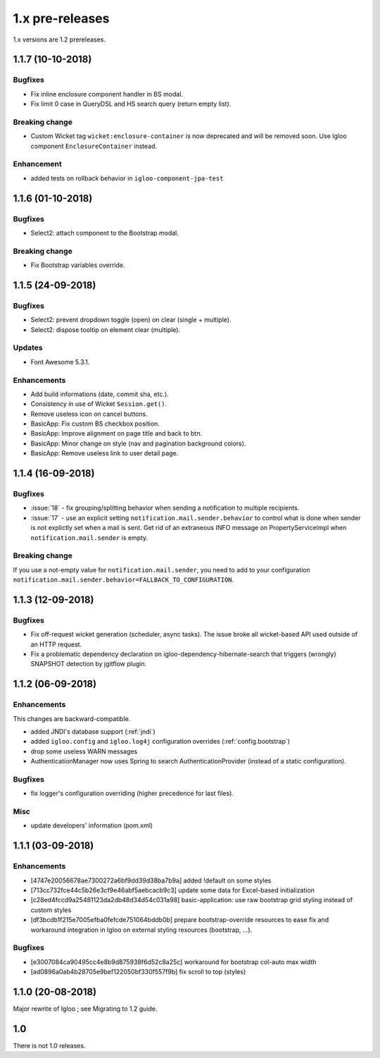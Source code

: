 ################
1.x pre-releases
################

1.x versions are 1.2 prereleases.

.. _v1.1.7:

1.1.7 (10-10-2018)
####################

Bugfixes
********

* Fix inline enclosure component handler in BS modal.
* Fix limit 0 case in QueryDSL and HS search query (return empty list).

Breaking change
***************

* Custom Wicket tag ``wicket:enclosure-container`` is now deprecated and will be
  removed soon. Use Igloo component ``EnclosureContainer`` instead.

Enhancement
***********

* added tests on rollback behavior in ``igloo-component-jpa-test``

.. _v1.1.6:

1.1.6 (01-10-2018)
##################

Bugfixes
********

* Select2: attach component to the Bootstrap modal.

Breaking change
***************

* Fix Bootstrap variables override.

.. _v1.1.5:

1.1.5 (24-09-2018)
##################

Bugfixes
********

* Select2: prevent dropdown toggle (open) on clear (single + multiple).
* Select2: dispose tooltip on element clear (multiple).

Updates
*******

* Font Awesome 5.3.1.

Enhancements
************

* Add build informations (date, commit sha, etc.).
* Consistency in use of Wicket ``Session.get()``.
* Remove useless icon on cancel buttons.
* BasicApp: Fix custom BS checkbox position.
* BasicApp: Improve alignment on page title and back to btn.
* BasicApp: Minor change on style (nav and pagination background colors).
* BasicApp: Remove useless link to user detail page.

.. _v1.1.4:

1.1.4 (16-09-2018)
##################

Bugfixes
********

* :issue:`18` - fix grouping/splitting behavior when sending a notification to
  multiple recipients.
* :issue:`17` - use an explicit setting ``notification.mail.sender.behavior``
  to control what is done when sender is not explictly set when a mail is sent.
  Get rid of an extraneous INFO message on PropertyServiceImpl when
  ``notification.mail.sender`` is empty.

Breaking change
***************

If you use a not-empty value for ``notification.mail.sender``, you need to
add to your configuration
``notification.mail.sender.behavior=FALLBACK_TO_CONFIGURATION``.

.. _v1.1.3:

1.1.3 (12-09-2018)
##################

Bugfixes
********

* Fix off-request wicket generation (scheduler, async tasks). The issue broke
  all wicket-based API used outside of an HTTP request.
* Fix a problematic dependency declaration on igloo-dependency-hibernate-search
  that triggers (wrongly) SNAPSHOT detection by jgitflow plugin.

.. _v1.1.2:

1.1.2 (06-09-2018)
##################

Enhancements
************

This changes are backward-compatible.

* added JNDI's database support (:ref:`jndi`)
* added ``igloo.config`` and ``igloo.log4j`` configuration overrides
  (:ref:`config.bootstrap`)
* drop some useless WARN messages
* AuthenticationManager now uses Spring to search AuthenticationProvider
  (instead of a static configuration).

Bugfixes
********

* fix logger's configuration overriding (higher precedence for last files).

Misc
****

* update developers' information (pom.xml)

.. _v1.1.1:

1.1.1 (03-09-2018)
##################

Enhancements
************

* [4747e20056678ae7300272a6bf9dd39d38ba7b9a] added !default on some styles
* [713cc732fce44c5b26e3cf9e46abf5aebcacb9c3] update some data for Excel-based
  initialization
* [c28ed4fccd9a25481123da2db48d34d54c031a98] basic-application: use raw
  bootstrap grid styling instead of custom styles
* [df3bcdb1f215e7005efba0fefcde751064bddb0b] prepare bootstrap-override
  resources to ease fix and workaround integration in Igloo on external styling
  resources (bootstrap, ...).

Bugfixes
********

* [e3007084ca90495cc4e8b9d875938f6d52c8a25c] workaround for bootstrap col-auto max width
* [ad0896a0ab4b28705e9bef122050bf330f557f9b] fix scroll to top (styles)

.. _v1.1.0:

1.1.0 (20-08-2018)
##################

Major rewrite of Igloo ; see Migrating to 1.2 guide.

.. _v1.0:

1.0
###

There is not 1.0 releases.
